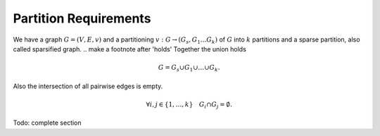Partition Requirements
======================

We have a graph :math:`G = (V, E, v)` and a partitioning :math:`v: G
\rightarrow (G_s, G_1 \ldots G_k)` of :math:`G` into :math:`k` partitions and a sparse
partition, also called sparsified graph.
.. make a footnote after 'holds'
Together the union holds

.. math::

   G = G_s \cup G_1 \cup \ldots \cup G_k.

Also the intersection of all pairwise edges is empty.

.. math::

   \forall i, j \in \{1, \ldots, k\} \quad G_i \cap G_j = \emptyset.

Todo: complete section